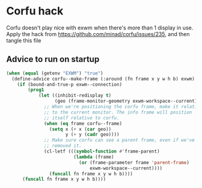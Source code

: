* Corfu hack
Corfu doesn't play nice with exwm when there's more than 1 display in use. Apply the hack from [[https://github.com/minad/corfu/issues/235][https://github.com/minad/corfu/issues/235]], and then tangle this file
** Advice to run on startup
#+begin_src emacs-lisp :tangle ~/.config/emacs/machine-specific/corfu-hack.el
  (when (equal (getenv "EXWM") "true")
    (define-advice corfu--make-frame (:around (fn frame x y w h b) exwm)
      (if (bound-and-true-p exwm--connection)
          (prog1
              (let ((inhibit-redisplay t)
                    (geo (frame-monitor-geometry exwm-workspace--current)))
                ;; When we're positioning the corfu frame, make it relative
                ;; to the current monitor. The info frame will position
                ;; itself relative to corfu.
                (when (eq frame corfu--frame)
                  (setq x (+ x (car geo))
                        y (+ y (cadr geo))))
                ;; Make sure corfu can see a parent frame, even if we've
                ;; removed it.
                (cl-letf (((symbol-function #'frame-parent)
                           (lambda (frame)
                             (or (frame-parameter frame 'parent-frame)
                                 exwm-workspace--current))))
                  (funcall fn frame x y w h b))))
        (funcall fn frame x y w h b))))
#+end_src
